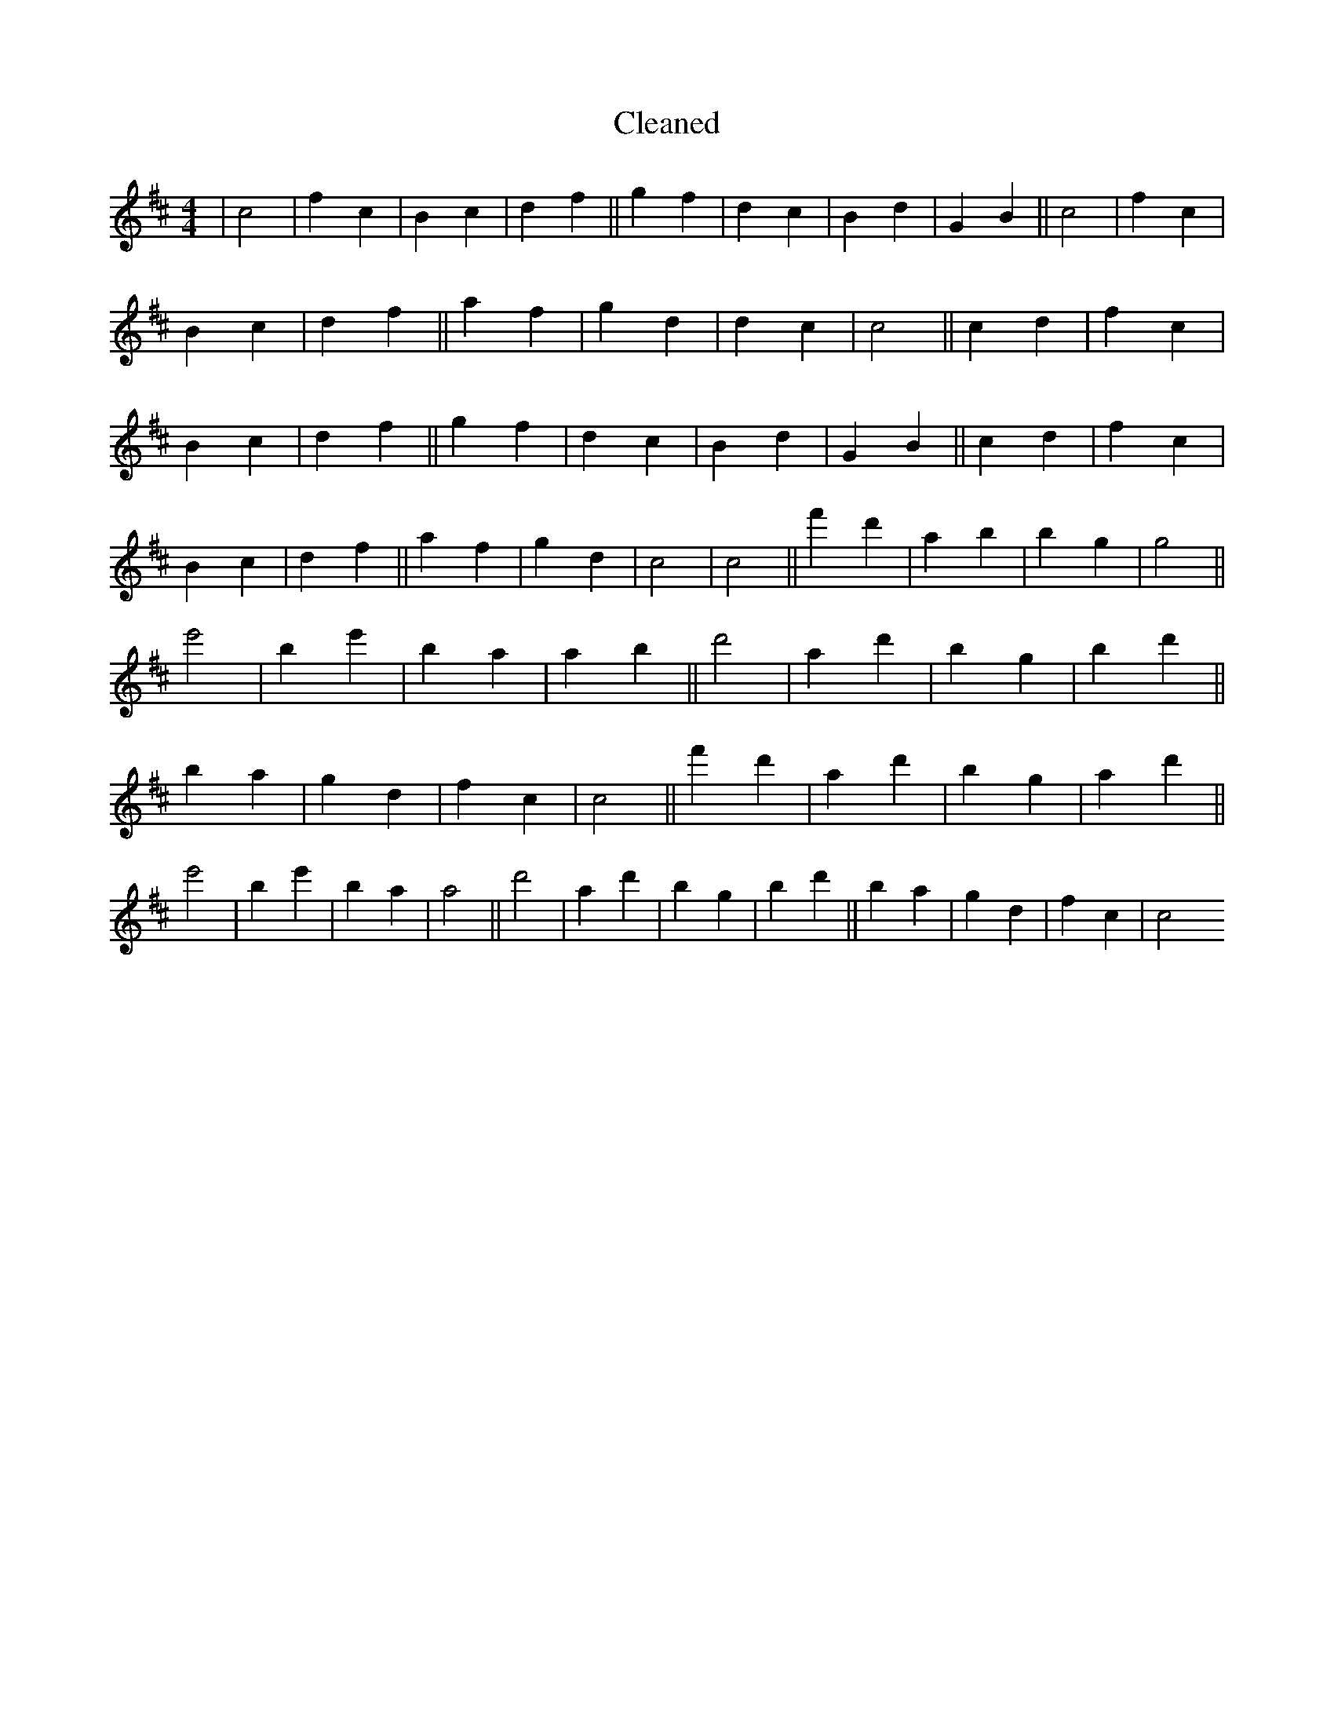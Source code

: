 X:576
T: Cleaned
M:4/4
K: DMaj
|c4|f2c2|B2c2|d2f2||g2f2|d2c2|B2d2|G2B2||c4|f2c2|B2c2|d2f2||a2f2|g2d2|d2c2|c4||c2d2|f2c2|B2c2|d2f2||g2f2|d2c2|B2d2|G2B2||c2d2|f2c2|B2c2|d2f2||a2f2|g2d2|c4|c4||f'2d'2|a2B'2|b2g2|g4||e'4|b2e'2|B'2a2|a2B'2||d'4|a2d'2|b2g2|b2d'2||B'2a2|g2d2|f2c2|c4||f'2d'2|a2d'2|b2g2|a2d'2||e'4|b2e'2|B'2a2|a4||d'4|a2d'2|b2g2|b2d'2||B'2a2|g2d2|f2c2|c4